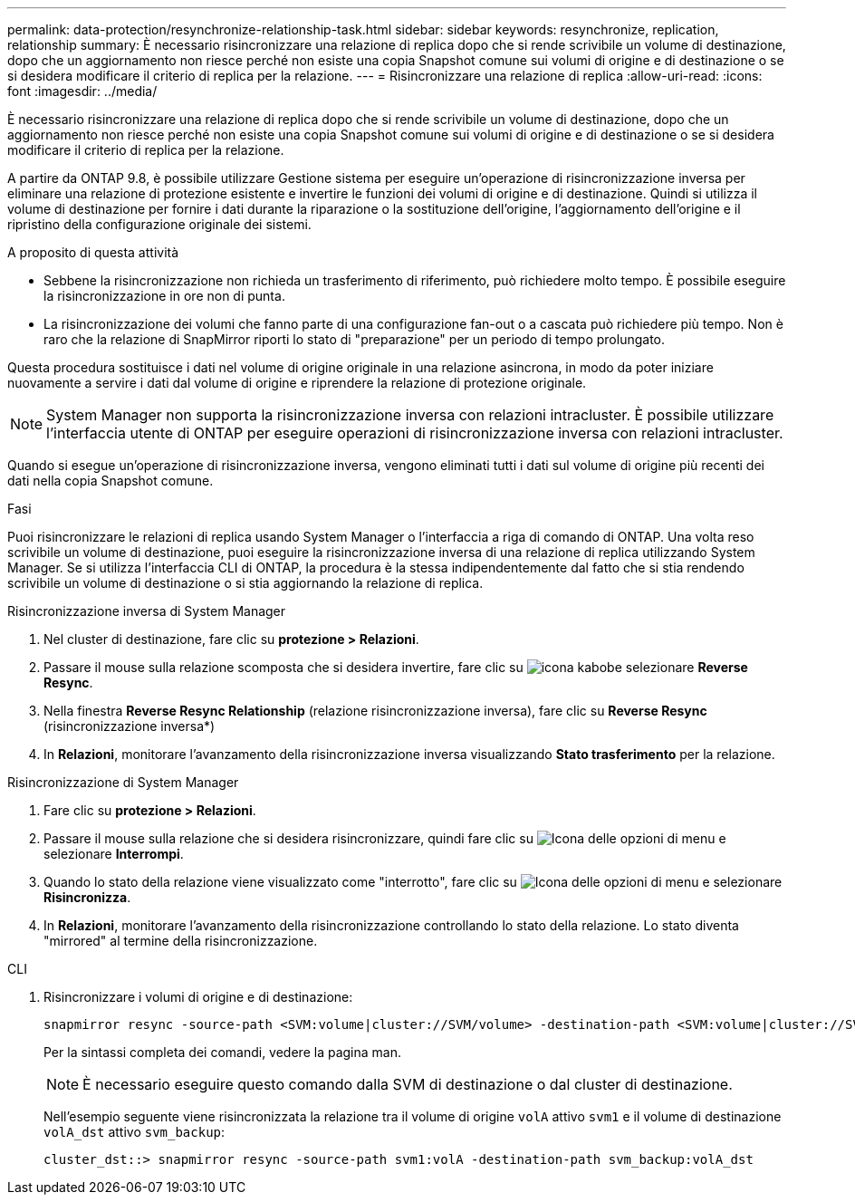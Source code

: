 ---
permalink: data-protection/resynchronize-relationship-task.html 
sidebar: sidebar 
keywords: resynchronize, replication, relationship 
summary: È necessario risincronizzare una relazione di replica dopo che si rende scrivibile un volume di destinazione, dopo che un aggiornamento non riesce perché non esiste una copia Snapshot comune sui volumi di origine e di destinazione o se si desidera modificare il criterio di replica per la relazione. 
---
= Risincronizzare una relazione di replica
:allow-uri-read: 
:icons: font
:imagesdir: ../media/


[role="lead"]
È necessario risincronizzare una relazione di replica dopo che si rende scrivibile un volume di destinazione, dopo che un aggiornamento non riesce perché non esiste una copia Snapshot comune sui volumi di origine e di destinazione o se si desidera modificare il criterio di replica per la relazione.

A partire da ONTAP 9.8, è possibile utilizzare Gestione sistema per eseguire un'operazione di risincronizzazione inversa per eliminare una relazione di protezione esistente e invertire le funzioni dei volumi di origine e di destinazione. Quindi si utilizza il volume di destinazione per fornire i dati durante la riparazione o la sostituzione dell'origine, l'aggiornamento dell'origine e il ripristino della configurazione originale dei sistemi.

.A proposito di questa attività
* Sebbene la risincronizzazione non richieda un trasferimento di riferimento, può richiedere molto tempo. È possibile eseguire la risincronizzazione in ore non di punta.
* La risincronizzazione dei volumi che fanno parte di una configurazione fan-out o a cascata può richiedere più tempo. Non è raro che la relazione di SnapMirror riporti lo stato di "preparazione" per un periodo di tempo prolungato.


Questa procedura sostituisce i dati nel volume di origine originale in una relazione asincrona, in modo da poter iniziare nuovamente a servire i dati dal volume di origine e riprendere la relazione di protezione originale.

[NOTE]
====
System Manager non supporta la risincronizzazione inversa con relazioni intracluster. È possibile utilizzare l'interfaccia utente di ONTAP per eseguire operazioni di risincronizzazione inversa con relazioni intracluster.

====
Quando si esegue un'operazione di risincronizzazione inversa, vengono eliminati tutti i dati sul volume di origine più recenti dei dati nella copia Snapshot comune.

.Fasi
Puoi risincronizzare le relazioni di replica usando System Manager o l'interfaccia a riga di comando di ONTAP. Una volta reso scrivibile un volume di destinazione, puoi eseguire la risincronizzazione inversa di una relazione di replica utilizzando System Manager. Se si utilizza l'interfaccia CLI di ONTAP, la procedura è la stessa indipendentemente dal fatto che si stia rendendo scrivibile un volume di destinazione o si stia aggiornando la relazione di replica.

[role="tabbed-block"]
====
.Risincronizzazione inversa di System Manager
--
. Nel cluster di destinazione, fare clic su *protezione > Relazioni*.
. Passare il mouse sulla relazione scomposta che si desidera invertire, fare clic su image:icon_kabob.gif["icona kabob"]e selezionare *Reverse Resync*.
. Nella finestra *Reverse Resync Relationship* (relazione risincronizzazione inversa), fare clic su *Reverse Resync* (risincronizzazione inversa*)
. In *Relazioni*, monitorare l'avanzamento della risincronizzazione inversa visualizzando *Stato trasferimento* per la relazione.


--
.Risincronizzazione di System Manager
--
. Fare clic su *protezione > Relazioni*.
. Passare il mouse sulla relazione che si desidera risincronizzare, quindi fare clic su image:icon_kabob.gif["Icona delle opzioni di menu"] e selezionare *Interrompi*.
. Quando lo stato della relazione viene visualizzato come "interrotto", fare clic su image:icon_kabob.gif["Icona delle opzioni di menu"] e selezionare *Risincronizza*.
. In *Relazioni*, monitorare l'avanzamento della risincronizzazione controllando lo stato della relazione. Lo stato diventa "mirrored" al termine della risincronizzazione.


--
.CLI
--
. Risincronizzare i volumi di origine e di destinazione:
+
[source, cli]
----
snapmirror resync -source-path <SVM:volume|cluster://SVM/volume> -destination-path <SVM:volume|cluster://SVM/volume> -type DP|XDP -policy <policy>
----
+
Per la sintassi completa dei comandi, vedere la pagina man.

+

NOTE: È necessario eseguire questo comando dalla SVM di destinazione o dal cluster di destinazione.

+
Nell'esempio seguente viene risincronizzata la relazione tra il volume di origine `volA` attivo `svm1` e il volume di destinazione `volA_dst` attivo `svm_backup`:

+
[listing]
----
cluster_dst::> snapmirror resync -source-path svm1:volA -destination-path svm_backup:volA_dst
----


--
====